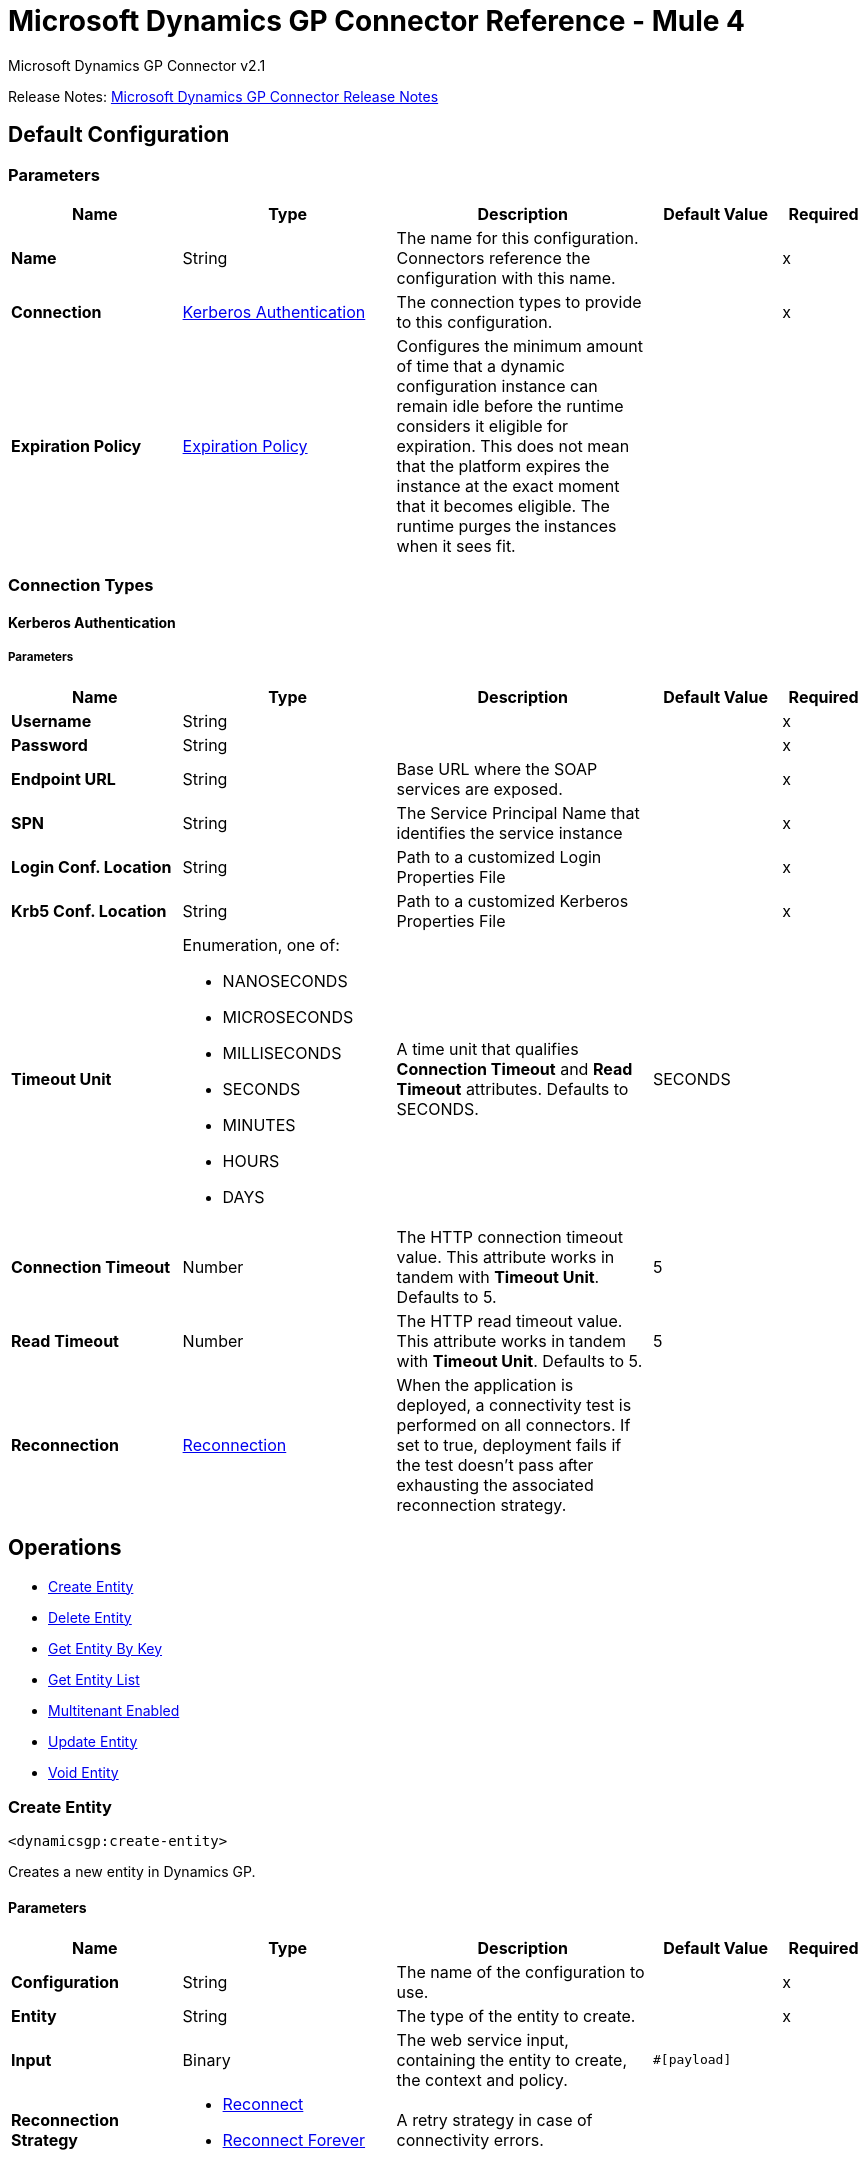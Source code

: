 = Microsoft Dynamics GP Connector Reference - Mule 4
:page-aliases: connectors::ms-dynamics/ms-dynamics-gp-connector-reference.adoc



Microsoft Dynamics GP Connector v2.1

Release Notes: xref:release-notes::connector/microsoft-dynamics-gp-connector-release-notes-mule-4.adoc[Microsoft Dynamics GP Connector Release Notes]

[[config]]
== Default Configuration

=== Parameters
[%header,cols="20s,25a,30a,15a,10a"]
|===
| Name | Type | Description | Default Value | Required
|Name | String | The name for this configuration. Connectors reference the configuration with this name. | | x
| Connection a| <<config_kerberos-authentication, Kerberos Authentication>>
 | The connection types to provide to this configuration. | | x
| Expiration Policy a| <<ExpirationPolicy>> |  Configures the minimum amount of time that a dynamic configuration instance can remain idle before the runtime considers it eligible for expiration. This does not mean that the platform expires the instance at the exact moment that it becomes eligible. The runtime purges the instances when it sees fit. |  |
|===

=== Connection Types
[[config_kerberos-authentication]]
==== Kerberos Authentication

===== Parameters
[%header,cols="20s,25a,30a,15a,10a"]
|===
| Name | Type | Description | Default Value | Required
| Username a| String |  |  | x
| Password a| String |  |  | x
| Endpoint URL a| String |  Base URL where the SOAP services are exposed. |  | x
| SPN a| String |  The Service Principal Name that identifies the service instance |  | x
| Login Conf. Location a| String |  Path to a customized Login Properties File |  | x
| Krb5 Conf. Location a| String |  Path to a customized Kerberos Properties File |  | x
| Timeout Unit a| Enumeration, one of:

** NANOSECONDS
** MICROSECONDS
** MILLISECONDS
** SECONDS
** MINUTES
** HOURS
** DAYS |  A time unit that qualifies *Connection Timeout* and *Read Timeout* attributes.  Defaults to SECONDS. |  SECONDS |
| Connection Timeout a| Number |  The HTTP connection timeout value. This attribute works in tandem with *Timeout Unit*.  Defaults to 5. |  5 |
| Read Timeout a| Number |  The HTTP read timeout value. This attribute works in tandem with *Timeout Unit*.  Defaults to 5. |  5 |
| Reconnection a| <<Reconnection>> |  When the application is deployed, a connectivity test is performed on all connectors. If set to true, deployment fails if the test doesn't pass after exhausting the associated reconnection strategy. |  |
|===

== Operations

* <<createEntity>>
* <<deleteEntity>>
* <<getEntityByKey>>
* <<getEntityList>>
* <<multitenantEnabled>>
* <<updateEntity>>
* <<voidEntity>>

[[createEntity]]
=== Create Entity

`<dynamicsgp:create-entity>`


Creates a new entity in Dynamics GP.


==== Parameters
[%header,cols="20s,25a,30a,15a,10a"]
|===
| Name | Type | Description | Default Value | Required
| Configuration | String | The name of the configuration to use. | | x
| Entity a| String |  The type of the entity to create. |  | x
| Input a| Binary |  The web service input, containing the entity to create, the context and policy. |  `#[payload]` |
| Reconnection Strategy a| * <<reconnect>>
* <<reconnect-forever>> |  A retry strategy in case of connectivity errors. |  |
|===


=== For Configurations
<<config>>

==== Throws
* DYNAMICSGP:CONNECTIVITY
* DYNAMICSGP:DYNAMICSGP_INTERNAL
* DYNAMICSGP:RETRY_EXHAUSTED
* DYNAMICSGP:UNKNOWN
* DYNAMICSGP:WS_SECURITY
* DYNAMICSGP:XML_PARSING

[[deleteEntity]]
=== Delete Entity

`<dynamicsgp:delete-entity>`

Deletes an existing entity in Dynamics GP.

==== Parameters
[%header,cols="20s,25a,30a,15a,10a"]
|===
| Name | Type | Description | Default Value | Required
| Configuration | String | The name of the configuration to use. | | x
| Entity a| String |  The type of the entity to delete. |  | x
| Input a| Binary |  The web service input, containing the key object, the context and policy. |  `#[payload]` |
| Reconnection Strategy a| * <<reconnect>>
* <<reconnect-forever>> |  A retry strategy in case of connectivity errors. |  |
|===


=== For Configurations

<<config>>

==== Throws

* DYNAMICSGP:CONNECTIVITY
* DYNAMICSGP:DYNAMICSGP_INTERNAL
* DYNAMICSGP:RETRY_EXHAUSTED
* DYNAMICSGP:UNKNOWN
* DYNAMICSGP:WS_SECURITY
* DYNAMICSGP:XML_PARSING


[[getEntityByKey]]
=== Get Entity By Key

`<dynamicsgp:get-entity-by-key>`

Retrieves an entity from Dynamics GP, based on the key values supplied.

==== Parameters
[%header,cols="20s,25a,30a,15a,10a"]
|===
| Name | Type | Description | Default Value | Required
| Configuration | String | The name of the configuration to use. | | x
| Entity a| String |  The type of the entity to retrieve. |  | x
| Input a| Binary |  The web service input, containing the key object and the context. |  `#[payload]` |
| Streaming Strategy a| * <<repeatable-in-memory-stream>>
* <<repeatable-file-store-stream>>
* non-repeatable-stream |  Configure to use repeatable streams. |  |
| Target Variable a| String |  The name of a variable to store the operation's output. |  |
| Target Value a| String |  An expression to evaluate against the operation's output and store the expression outcome in the target variable |  `#[payload]` |
| Reconnection Strategy a| * <<reconnect>>
* <<reconnect-forever>> |  A retry strategy in case of connectivity errors. |  |
|===

==== Output

[%autowidth.spread]
|===
|Type |Binary
|===

=== For Configurations

<<config>>

==== Throws

* DYNAMICSGP:CONNECTIVITY
* DYNAMICSGP:DYNAMICSGP_INTERNAL
* DYNAMICSGP:RETRY_EXHAUSTED
* DYNAMICSGP:UNKNOWN
* DYNAMICSGP:WS_SECURITY
* DYNAMICSGP:XML_PARSING

[[getEntityList]]
=== Get Entity List

`<dynamicsgp:get-entity-list>`

Retrieves a list of entities from Dynamics GP that match the specified criteria.

==== Parameters

[%header,cols="20s,25a,30a,15a,10a"]
|===
| Name | Type | Description | Default Value | Required
| Configuration | String | The name of the configuration to use. | | x
| Entity a| String |  The type of the entity to fetch. |  | x
| Input a| Binary |  The web service input, containing the search criteria and the context. |  `#[payload]` |
| Streaming Strategy a| * <<repeatable-in-memory-stream>>
* <<repeatable-file-store-stream>>
* non-repeatable-stream |  Configure to use repeatable streams. |  |
| Target Variable a| String |  The name of a variable to store the operation's output. |  |
| Target Value a| String |  An expression to evaluate against the operation's output and store the expression outcome in the target variable |  `#[payload]` |
| Reconnection Strategy a| * <<reconnect>>
* <<reconnect-forever>> |  A retry strategy in case of connectivity errors. |  |
|===

==== Output

[%autowidth.spread]
|===
|Type |Binary
|===

=== For Configurations

<<config>>

==== Throws

* DYNAMICSGP:CONNECTIVITY
* DYNAMICSGP:DYNAMICSGP_INTERNAL
* DYNAMICSGP:RETRY_EXHAUSTED
* DYNAMICSGP:UNKNOWN
* DYNAMICSGP:WS_SECURITY
* DYNAMICSGP:XML_PARSING


[[multitenantEnabled]]
=== Multitenant Enabled

`<dynamicsgp:multitenant-enabled>`

Indicates whether the Dynamics GP service is installed in a multi-tenant configuration.

==== Parameters

[%header,cols="20s,25a,30a,15a,10a"]
|===
| Name | Type | Description | Default Value | Required
| Configuration | String | The name of the configuration to use. | | x
| Target Variable a| String |  The name of a variable to store the operation's output. |  |
| Target Value a| String |  An expression to evaluate against the operation's output and store the expression outcome in the target variable |  `#[payload]` |
| Reconnection Strategy a| * <<reconnect>>
* <<reconnect-forever>> |  A retry strategy in case of connectivity errors. |  |
|===

==== Output

[%autowidth.spread]
|===
|Type |Boolean
|===

=== For Configurations
<<config>>

==== Throws

* DYNAMICSGP:CONNECTIVITY
* DYNAMICSGP:DYNAMICSGP_INTERNAL
* DYNAMICSGP:RETRY_EXHAUSTED
* DYNAMICSGP:UNKNOWN
* DYNAMICSGP:WS_SECURITY
* DYNAMICSGP:XML_PARSING

[[updateEntity]]
=== Update Entity

`<dynamicsgp:update-entity>`

Updates an existing entity in Dynamics GP.

==== Parameters

[%header,cols="20s,25a,30a,15a,10a"]
|===
| Name | Type | Description | Default Value | Required
| Configuration | String | The name of the configuration to use. | | x
| Entity a| String |  The type of the entity to update. |  | x
| Input a| Binary |  The web service input, containing the entity to update, the context and policy. |  `#[payload]` |
| Reconnection Strategy a| * <<reconnect>>
* <<reconnect-forever>> |  A retry strategy in case of connectivity errors. |  |
|===

=== For Configurations

<<config>>

==== Throws

* DYNAMICSGP:CONNECTIVITY
* DYNAMICSGP:DYNAMICSGP_INTERNAL
* DYNAMICSGP:RETRY_EXHAUSTED
* DYNAMICSGP:UNKNOWN
* DYNAMICSGP:WS_SECURITY
* DYNAMICSGP:XML_PARSING

[[voidEntity]]
=== Void Entity

`<dynamicsgp:void-entity>`

Voids an existing entity in Dynamics GP.

==== Parameters
[%header,cols="20s,25a,30a,15a,10a"]
|===
| Name | Type | Description | Default Value | Required
| Configuration | String | The name of the configuration to use. | | x
| Entity a| String |  The type of the entity to void. |  | x
| Input a| Binary |  The web service input, containing the key object, the context and policy. |  `#[payload]` |
| Reconnection Strategy a| * <<reconnect>>
* <<reconnect-forever>> |  A retry strategy in case of connectivity errors. |  |
|===

=== For Configurations

<<config>>

==== Throws

* DYNAMICSGP:CONNECTIVITY
* DYNAMICSGP:DYNAMICSGP_INTERNAL
* DYNAMICSGP:RETRY_EXHAUSTED
* DYNAMICSGP:UNKNOWN
* DYNAMICSGP:WS_SECURITY
* DYNAMICSGP:XML_PARSING

== Types
[[Reconnection]]
=== Reconnection

[%header,cols="20s,25a,30a,15a,10a"]
|===
| Field | Type | Description | Default Value | Required
| Fails Deployment a| Boolean | When the application is deployed, a connectivity test is performed on all connectors. If set to true, deployment fails if the test doesn't pass after exhausting the associated reconnection strategy. |  |
| Reconnection Strategy a| * <<reconnect>>
* <<reconnect-forever>> | The reconnection strategy to use. |  |
|===

[[reconnect]]
=== Reconnect

[%header,cols="20s,25a,30a,15a,10a"]
|===
| Field | Type | Description | Default Value | Required
| Frequency a| Number | How often to reconnect (in milliseconds) | |
| Count a| Number | The number of reconnection attempts to make | |
| blocking |Boolean |If false, the reconnection strategy runs in a separate, non-blocking thread |true |
|===

[[reconnect-forever]]
=== Reconnect Forever

[%header,cols="20s,25a,30a,15a,10a"]
|===
| Field | Type | Description | Default Value | Required
| Frequency a| Number | How often in milliseconds to reconnect | |
| blocking |Boolean |If false, the reconnection strategy runs in a separate, non-blocking thread |true |
|===

[[ExpirationPolicy]]
=== Expiration Policy

[%header,cols="20s,25a,30a,15a,10a"]
|===
| Field | Type | Description | Default Value | Required
| Max Idle Time a| Number | A scalar time value for the maximum amount of time a dynamic configuration instance should be allowed to be idle before it's considered eligible for expiration |  |
| Time Unit a| Enumeration, one of:

** NANOSECONDS
** MICROSECONDS
** MILLISECONDS
** SECONDS
** MINUTES
** HOURS
** DAYS | A time unit that qualifies the maxIdleTime attribute |  |
|===

[[repeatable-in-memory-stream]]
=== Repeatable In Memory Stream

[%header,cols="20s,25a,30a,15a,10a"]
|===
| Field | Type | Description | Default Value | Required
| Initial Buffer Size a| Number | The amount of memory that will be allocated to consume the stream and provide random access to it. If the stream contains more data than can be fit into this buffer, then the buffer expands according to the bufferSizeIncrement attribute, with an upper limit of maxInMemorySize. |  |
| Buffer Size Increment a| Number | This is by how much the buffer size expands if it exceeds its initial size. Setting a value of zero or lower means that the buffer should not expand, meaning that a STREAM_MAXIMUM_SIZE_EXCEEDED error is raised when the buffer gets full. |  |
| Max Buffer Size a| Number | The maximum amount of memory to use. If more than that is used then a STREAM_MAXIMUM_SIZE_EXCEEDED error is raised. A value lower than or equal to zero means no limit. |  |
| Buffer Unit a| Enumeration, one of:

** BYTE
** KB
** MB
** GB | The unit in which all these attributes are expressed |  |
|===

[[repeatable-file-store-stream]]
=== Repeatable File Store Stream

[%header,cols="20s,25a,30a,15a,10a"]
|===
| Field | Type | Description | Default Value | Required
| In Memory Size a| Number | Defines the maximum memory that the stream should use to keep data in memory. If more than that is consumed then it will start to buffer the content on disk. |  |
| Buffer Unit a| Enumeration, one of:

** BYTE
** KB
** MB
** GB | The unit in which maxInMemorySize is expressed |  |
|===

== See Also

https://help.mulesoft.com[MuleSoft Help Center]
